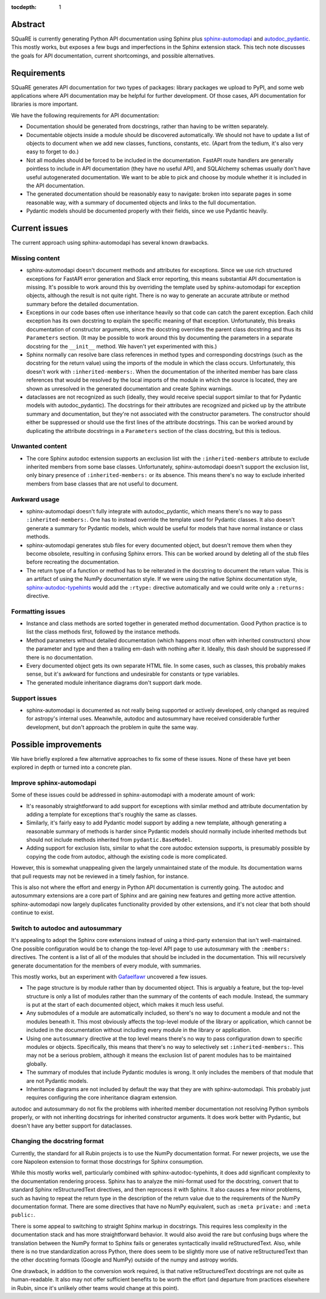 :tocdepth: 1

Abstract
========

SQuaRE is currently generating Python API documentation using Sphinx plus sphinx-automodapi_ and autodoc_pydantic_.
This mostly works, but exposes a few bugs and imperfections in the Sphinx extension stack.
This tech note discusses the goals for API documentation, current shortcomings, and possible alternatives.

.. _sphinx-automodapi: https://sphinx-automodapi.readthedocs.io/en/latest/
.. _autodoc_pydantic: https://autodoc-pydantic.readthedocs.io/en/stable/

Requirements
============

SQuaRE generates API documentation for two types of packages: library packages we upload to PyPI, and some web applications where API documentation may be helpful for further development.
Of those cases, API documentation for libraries is more important.

We have the following requirements for API documentation:

- Documentation should be generated from docstrings, rather than having to be written separately.

- Documentable objects inside a module should be discovered automatically.
  We should not have to update a list of objects to document when we add new classes, functions, constants, etc.
  (Apart from the tedium, it's also very easy to forget to do.)

- Not all modules should be forced to be included in the documentation.
  FastAPI route handlers are generally pointless to include in API documentation (they have no useful API), and SQLAlchemy schemas usually don't have useful autogenerated documentation.
  We want to be able to pick and choose by module whether it is included in the API documentation.

- The generated documentation should be reasonably easy to navigate: broken into separate pages in some reasonable way, with a summary of documented objects and links to the full documentation.

- Pydantic models should be documented properly with their fields, since we use Pydantic heavily.

Current issues
==============

The current approach using sphinx-automodapi has several known drawbacks.

Missing content
---------------

- sphinx-automodapi doesn't document methods and attributes for exceptions.
  Since we use rich structured exceptions for FastAPI error generation and Slack error reporting, this means substantial API documentation is missing.
  It's possible to work around this by overriding the template used by sphinx-automodapi for exception objects, although the result is not quite right.
  There is no way to generate an accurate attribute or method summary before the detailed documentation.

- Exceptions in our code bases often use inheritance heavily so that code can catch the parent exception.
  Each child exception has its own docstring to explain the specific meaning of that exception.
  Unfortunately, this breaks documentation of constructor arguments, since the docstring overrides the parent class docstring and thus its ``Parameters`` section.
  (It may be possible to work around this by documenting the parameters in a separate docstring for the ``__init__`` method.
  We haven't yet experimented with this.)

- Sphinx normally can resolve bare class references in method types and corresponding docstrings (such as the docstring for the return value) using the imports of the module in which the class occurs.
  Unfortunately, this doesn't work with ``:inherited-members:``.
  When the documentation of the inherited member has bare class references that would be resolved by the local imports of the module in which the source is located, they are shown as unresolved in the generated documentation and create Sphinx warnings.

- dataclasses are not recognized as such (ideally, they would receive special support similar to that for Pydantic models with autodoc_pydantic).
  The docstrings for their attributes are recognized and picked up by the attribute summary and documentation, but they're not associated with the constructor parameters.
  The constructor should either be suppressed or should use the first lines of the attribute docstrings.
  This can be worked around by duplicating the attribute docstrings in a ``Parameters`` section of the class docstring, but this is tedious.

Unwanted content
----------------

- The core Sphinx autodoc extension supports an exclusion list with the ``:inherited-members`` attribute to exclude inherited members from some base classes.
  Unfortunately, sphinx-automodapi doesn't support the exclusion list, only binary presence of ``:inherited-members:`` or its absence.
  This means there's no way to exclude inherited members from base classes that are not useful to document.

Awkward usage
-------------

- sphinx-automodapi doesn't fully integrate with autodoc_pydantic, which means there's no way to pass ``:inherited-members:``.
  One has to instead override the template used for Pydantic classes.
  It also doesn't generate a summary for Pydantic models, which would be useful for models that have normal instance or class methods.

- sphinx-automodapi generates stub files for every documented object, but doesn't remove them when they become obsolete, resulting in confusing Sphinx errors.
  This can be worked around by deleting all of the stub files before recreating the documentation.

- The return type of a function or method has to be reiterated in the docstring to document the return value.
  This is an artifact of using the NumPy documentation style.
  If we were using the native Sphinx documentation style, sphinx-autodoc-typehints_ would add the ``:rtype:`` directive automatically and we could write only a ``:returns:`` directive.

.. _sphinx-autodoc-typehints: https://pypi.org/project/sphinx-autodoc-typehints/

Formatting issues
-----------------

- Instance and class methods are sorted together in generated method documentation.
  Good Python practice is to list the class methods first, followed by the instance methods.

- Method parameters without detailed documentation (which happens most often with inherited constructors) show the parameter and type and then a trailing em-dash with nothing after it.
  Ideally, this dash should be suppressed if there is no documentation.

- Every documented object gets its own separate HTML file.
  In some cases, such as classes, this probably makes sense, but it's awkward for functions and undesirable for constants or type variables.

- The generated module inheritance diagrams don't support dark mode.

Support issues
--------------

- sphinx-automodapi is documented as not really being supported or actively developed, only changed as required for astropy's internal uses.
  Meanwhile, autodoc and autosummary have received considerable further development, but don't approach the problem in quite the same way.

Possible improvements
=====================

We have briefly explored a few alternative approaches to fix some of these issues.
None of these have yet been explored in depth or turned into a concrete plan.

Improve sphinx-automodapi
-------------------------

Some of these issues could be addressed in sphinx-automodapi with a moderate amount of work:

- It's reasonably straightforward to add support for exceptions with similar method and attribute documentation by adding a template for exceptions that's roughly the same as classes.

- Similarly, it's fairly easy to add Pydantic model support by adding a new template, although generating a reasonable summary of methods is harder since Pydantic models should normally include inherited methods but should not include methods inherited from ``pydantic.BaseModel``.

- Adding support for exclusion lists, similar to what the core autodoc extension supports, is presumably possible by copying the code from autodoc, although the existing code is more complicated.

However, this is somewhat unappealing given the largely unmaintained state of the module.
Its documentation warns that pull requests may not be reviewed in a timely fashion, for instance.

This is also not where the effort and energy in Python API documentation is currently going.
The autodoc and autosummary extensions are a core part of Sphinx and are gaining new features and getting more active attention.
sphinx-automodapi now largely duplicates functionality provided by other extensions, and it's not clear that both should continue to exist.

Switch to autodoc and autosummary
---------------------------------

It's appealing to adopt the Sphinx core extensions instead of using a third-party extension that isn't well-maintained.
One possible configuration would be to change the top-level API page to use autosummary with the ``:members:`` directives.
The content is a list of all of the modules that should be included in the documentation.
This will recursively generate documentation for the members of every module, with summaries.

This mostly works, but an experiment with Gafaelfawr_ uncovered a few issues.

.. _Gafaelfawr: https://gafaelfawr.lsst.io/

- The page structure is by module rather than by documented object.
  This is arguably a feature, but the top-level structure is only a list of modules rather than the summary of the contents of each module.
  Instead, the summary is put at the start of each documented object, which makes it much less useful.

- Any submodules of a module are automatically included, so there's no way to document a module and not the modules beneath it.
  This most obviously affects the top-level module of the library or application, which cannot be included in the documentation without including every module in the library or application.

- Using one ``autosummary`` directive at the top level means there's no way to pass configuration down to specific modules or objects.
  Specifically, this means that there's no way to selectively set ``:inherited-members:``.
  This may not be a serious problem, although it means the exclusion list of parent modules has to be maintained globally.

- The summary of modules that include Pydantic modules is wrong.
  It only includes the members of that module that are not Pydantic models.

- Inheritance diagrams are not included by default the way that they are with sphinx-automodapi.
  This probably just requires configuring the core inheritance diagram extension.

autodoc and autosummary do not fix the problems with inherited member documentation not resolving Python symbols properly, or with not inheriting docstrings for inherited constructor arguments.
It does work better with Pydantic, but doesn't have any better support for dataclasses.

Changing the docstring format
-----------------------------

Currently, the standard for all Rubin projects is to use the NumPy documentation format.
For newer projects, we use the core Napoleon extension to format those docstrings for Sphinx consumption.

While this mostly works well, particularly combined with sphinx-autodoc-typehints, it does add significant complexity to the documentation rendering process.
Sphinx has to analyze the mini-format used for the docstring, convert that to standard Sphinx reStructuredText directives, and then reprocess it with Sphinx.
It also causes a few minor problems, such as having to repeat the return type in the description of the return value due to the requirements of the NumPy documentation format.
There are some directives that have no NumPy equivalent, such as ``:meta private:`` and ``:meta public:``.

There is some appeal to switching to straight Sphinx markup in docstrings.
This requires less complexity in the documentation stack and has more straightforward behavior.
It would also avoid the rare but confusing bugs where the translation between the NumPy format to Sphinx fails or generates syntactically invalid reStructuredText.
Also, while there is no true standardization across Python, there does seem to be slightly more use of native reStructuredText than the other docstring formats (Google and NumPy) outside of the numpy and astropy worlds.

One drawback, in addition to the conversion work required, is that native reStructuredText docstrings are not quite as human-readable.
It also may not offer sufficient benefits to be worth the effort (and departure from practices elsewhere in Rubin, since it's unlikely other teams would change at this point).

